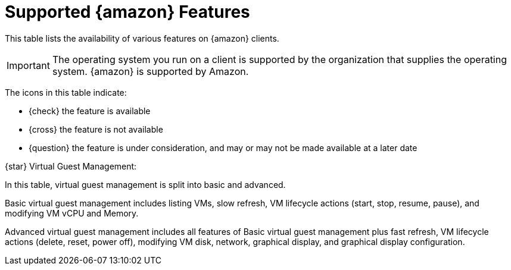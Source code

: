 [[supported-features-amazon]]
= Supported {amazon} Features


This table lists the availability of various features on {amazon} clients.

[IMPORTANT]
====
The operating system you run on a client is supported by the organization that supplies the operating system.
{amazon} is supported by Amazon.
====

The icons in this table indicate:

* {check} the feature is available
* {cross} the feature is not available
* {question} the feature is under consideration, and may or may not be made available at a later date

ifeval::[{mlm-content} == true]
[cols="1,1", options="header"]
.Supported Features on {amazon} Operating Systems
|===

| Feature
| {amazon}{nbsp}2

| Client
| {check}

| Operating system packages
| {check}

| Registration
| {check}

| Install packages
| {check}

| Apply patches (requires CVE ID)
| {check}

| Remote commands
| {check}

| System package states
| {check}

| System custom states
| {check}

| Group custom states
| {check}

| Organization custom states
| {check}

| System set manager (SSM)
| {check}

| Product migration
| N/A

| Basic Virtual Guest Management {star}
| {question}

| Advanced Virtual Guest Management {star}
| {question}

| Virtual Guest Installation (Kickstart), as Host OS
| {cross}

| Virtual Guest Installation (image template), as Host OS
| {question}

| System deployment (PXE/Kickstart)
| {question}

| System redeployment (Kickstart)
| {question}

| Contact methods
| {check} ZeroMQ, Salt-SSH

| Works with {productname} Proxy
| {check}

| Action chains
| {check}

| Staging (pre-download of packages)
| {check}

| Duplicate package reporting
| {check}

| CVE auditing (requires CVE ID)
| {check}

| SCAP auditing
| {check}

| Package verification
| {cross}

| Package locking
| {cross}

| System locking
| {cross}

| Maintenance Windows
| {check}

| System snapshot
| {cross}

| Configuration file management
| {check}

| Snapshots and profiles
| {check} Profiles supported, Sync not supported

| Power management
| {question}

| Monitoring server
| {cross}

| Monitored clients
| {check}

| Docker buildhost
| {check}

| Build Docker image with OS
| {check}

| Kiwi buildhost
| {check}

| Build Kiwi image with OS
| {check}

| Recurring Actions
| {check}

| AppStreams
| N/A

| Yomi
| N/A

|===
endif::[]

ifeval::[{uyuni-content} == true]
[cols="1,1,1", options="header"]
.Supported Features on {amazon} Operating Systems
|===

| Feature
| {amazon}{nbsp}2
| {amazon}{nbsp}2023

| Client
| {check}
| {check}

| Operating system packages
| {check}
| {check}

| Registration
| {check}
| {check}

| Install packages
| {check}
| {check}

| Apply patches (requires CVE ID)
| {check}
| {check}

| Remote commands
| {check}
| {check}

| System package states
| {check}
| {check}

| System custom states
| {check}
| {check}

| Group custom states
| {check}
| {check}

| Organization custom states
| {check}
| {check}

| System set manager (SSM)
| {check}
| {check}

| Product migration
| N/A
| N/A

| Basic Virtual Guest Management {star}
| {question}
| {question}

| Advanced Virtual Guest Management {star}
| {question}
| {question}

| Virtual Guest Installation (Kickstart), as Host OS
| {cross}
| {cross}

| Virtual Guest Installation (image template), as Host OS
| {question}
| {question}

| System deployment (PXE/Kickstart)
| {question}
| {question}

| System redeployment (Kickstart)
| {question}
| {question}

| Contact methods
| {check} ZeroMQ, Salt-SSH
| {check} ZeroMQ, Salt-SSH

| Works with {productname} Proxy
| {check}
| {check}

| Action chains
| {check}
| {check}

| Staging (pre-download of packages)
| {check}
| {check}

| Duplicate package reporting
| {check}
| {check}

| CVE auditing (requires CVE ID)
| {check}
| {check}

| SCAP auditing
| {check}
| {check}

| Package verification
| {cross}
| {cross}

| Package locking
| {cross}
| {cross}

| System locking
| {cross}
| {cross}

| Maintenance Windows
| {check}
| {check}

| System snapshot
| {cross}
| {cross}

| Configuration file management
| {check}
| {check}

| Snapshots and profiles
| {check} Profiles supported, Sync not supported
| {check} Profiles supported, Sync not supported

| Power management
| {question}
| {question}

| Monitoring server
| {cross}
| {cross}

| Monitored clients
| {check}
| {check}

| Docker buildhost
| {check}
| {check}

| Build Docker image with OS
| {check}
| {check}

| Kiwi buildhost
| {check}
| {check}

| Build Kiwi image with OS
| {check}
| {check}

| Recurring Actions
| {check}
| {check}

| AppStreams
| N/A
| N/A

| Yomi
| N/A
| N/A

|===
endif::[]

{star} Virtual Guest Management:

In this table, virtual guest management is split into basic and advanced.

Basic virtual guest management includes listing VMs, slow refresh, VM lifecycle actions (start, stop, resume, pause), and modifying VM vCPU and Memory.

Advanced virtual guest management includes all features of Basic virtual guest management plus fast refresh, VM lifecycle actions (delete, reset, power off), modifying VM disk, network, graphical display, and graphical display configuration.
